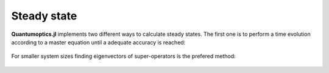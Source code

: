 .. _section-steadystate:

Steady state
============

**Quantumoptics.jl** implements two different ways to calculate steady states. The first one is to perform a time evolution according to a master equation until a adequate accuracy is reached:

.. epigraph::

    .. jl:autofunction:: steadystate.jl master

For smaller system sizes finding eigenvectors of super-operators is the prefered method:

.. epigraph::

    .. jl:autofunction:: steadystate.jl eigenvector(L::SuperOperator)

    .. jl:autofunction:: steadystate.jl eigenvector(H, J)
